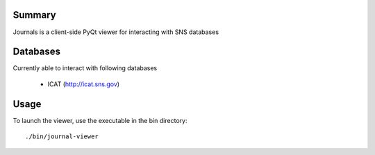 =======
Summary
=======

Journals is a client-side PyQt viewer for interacting with SNS databases

=======
Databases
=======

Currently able to interact with following databases

    * ICAT (http://icat.sns.gov)


=======
Usage
=======


To launch the viewer, use the executable in the bin directory::

    ./bin/journal-viewer



